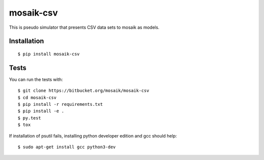 mosaik-csv
==========

This is pseudo simulator that presents CSV data sets to mosaik as models.


Installation
------------

::

    $ pip install mosaik-csv

Tests
-----

You can run the tests with::

    $ git clone https://bitbucket.org/mosaik/mosaik-csv
    $ cd mosaik-csv
    $ pip install -r requirements.txt
    $ pip install -e .
    $ py.test
    $ tox

If installation of psutil fails, installing python developer edition and gcc should help::

    $ sudo apt-get install gcc python3-dev
